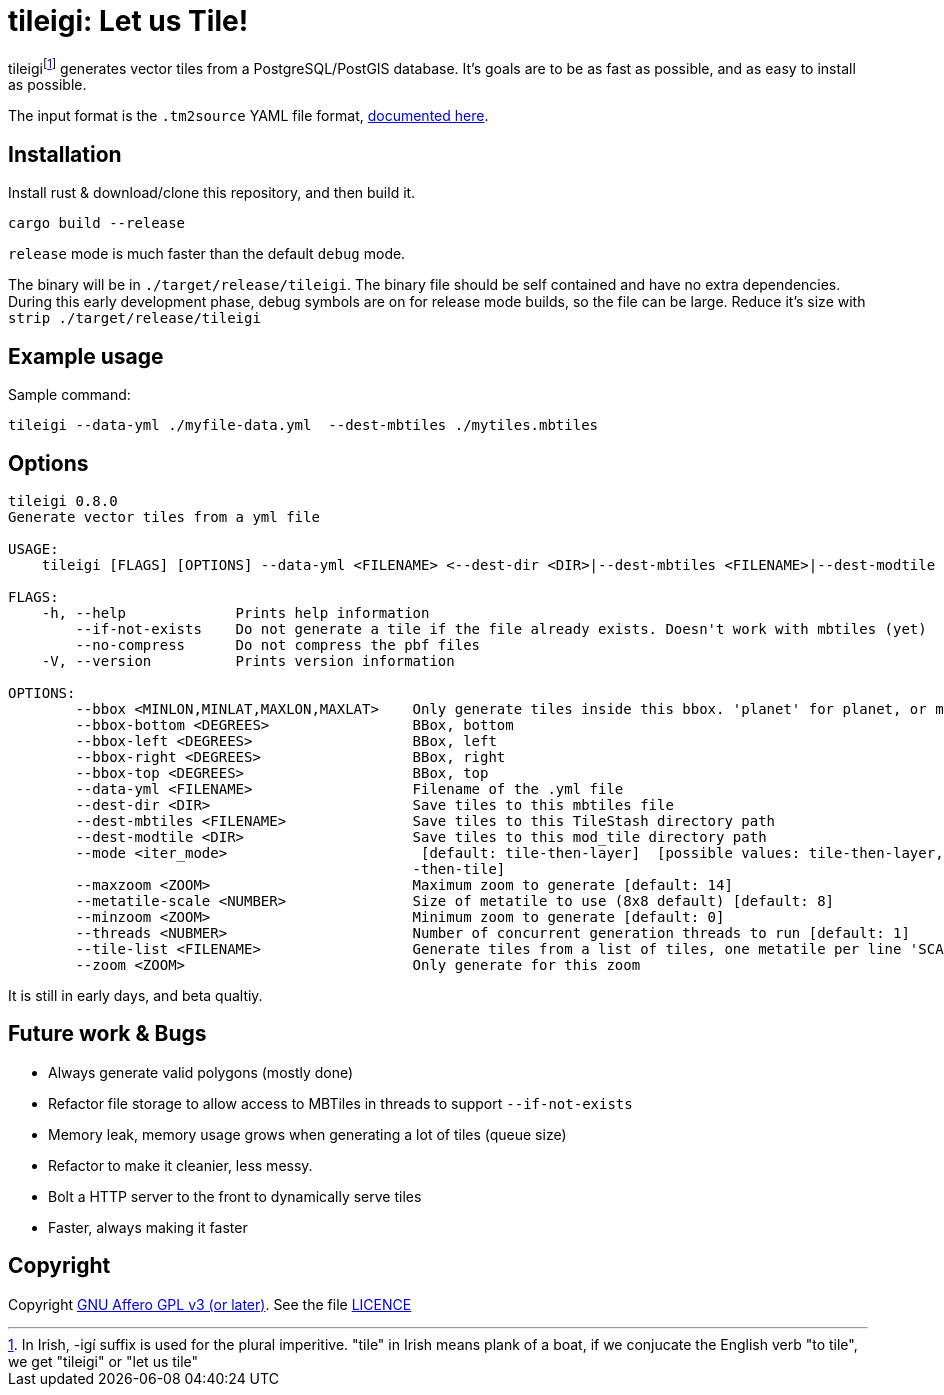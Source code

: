 = tileigi: Let us Tile!

tileigifootnote:[In Irish, -igí suffix is used for the plural imperitive.
"tile" in Irish means plank of a boat, if we conjucate the English verb "to
tile", we get "tileigi" or "let us tile"] generates vector tiles from a
PostgreSQL/PostGIS database. It's goals are to be as fast as possible, and as
easy to install as possible.

The input format is the `.tm2source` YAML file format,
link:docs/data-yml.adoc[documented here].

== Installation

Install rust & download/clone this repository, and then build it.

    cargo build --release

`release` mode is much faster than the default `debug` mode.

The binary will be in `./target/release/tileigi`. The binary file should be
self contained and have no extra dependencies. During this early development
phase, debug symbols are on for release mode builds, so the file can be large.
Reduce it's size with `strip ./target/release/tileigi`

== Example usage

Sample command:

    tileigi --data-yml ./myfile-data.yml  --dest-mbtiles ./mytiles.mbtiles

== Options

----
tileigi 0.8.0
Generate vector tiles from a yml file

USAGE:
    tileigi [FLAGS] [OPTIONS] --data-yml <FILENAME> <--dest-dir <DIR>|--dest-mbtiles <FILENAME>|--dest-modtile <DIR>>

FLAGS:
    -h, --help             Prints help information
        --if-not-exists    Do not generate a tile if the file already exists. Doesn't work with mbtiles (yet)
        --no-compress      Do not compress the pbf files
    -V, --version          Prints version information

OPTIONS:
        --bbox <MINLON,MINLAT,MAXLON,MAXLAT>    Only generate tiles inside this bbox. 'planet' for planet, or minlon,minlat,maxlon,maxlat
        --bbox-bottom <DEGREES>                 BBox, bottom
        --bbox-left <DEGREES>                   BBox, left
        --bbox-right <DEGREES>                  BBox, right
        --bbox-top <DEGREES>                    BBox, top
        --data-yml <FILENAME>                   Filename of the .yml file
        --dest-dir <DIR>                        Save tiles to this mbtiles file
        --dest-mbtiles <FILENAME>               Save tiles to this TileStash directory path
        --dest-modtile <DIR>                    Save tiles to this mod_tile directory path
        --mode <iter_mode>                       [default: tile-then-layer]  [possible values: tile-then-layer, layer
                                                -then-tile]
        --maxzoom <ZOOM>                        Maximum zoom to generate [default: 14]
        --metatile-scale <NUMBER>               Size of metatile to use (8x8 default) [default: 8]
        --minzoom <ZOOM>                        Minimum zoom to generate [default: 0]
        --threads <NUBMER>                      Number of concurrent generation threads to run [default: 1]
        --tile-list <FILENAME>                  Generate tiles from a list of tiles, one metatile per line 'SCALE Z/X/Y'
        --zoom <ZOOM>                           Only generate for this zoom
----

It is still in early days, and beta qualtiy.

== Future work & Bugs

 * Always generate valid polygons (mostly done)
 * Refactor file storage to allow access to MBTiles in threads to support `--if-not-exists`
 * Memory leak, memory usage grows when generating a lot of tiles (queue size)
 * Refactor to make it cleanier, less messy.
 * Bolt a HTTP server to the front to dynamically serve tiles
 * Faster, always making it faster

== Copyright

Copyright link:https://www.gnu.org/licenses/agpl-3.0.en.html[GNU Affero GPL v3
(or later)]. See the file link:LICENCE[]

